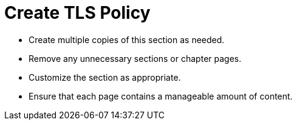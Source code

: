 = Create TLS Policy

* Create multiple copies of this section as needed.
* Remove any unnecessary sections or chapter pages.
* Customize the section as appropriate.
* Ensure that each page contains a manageable amount of content.
